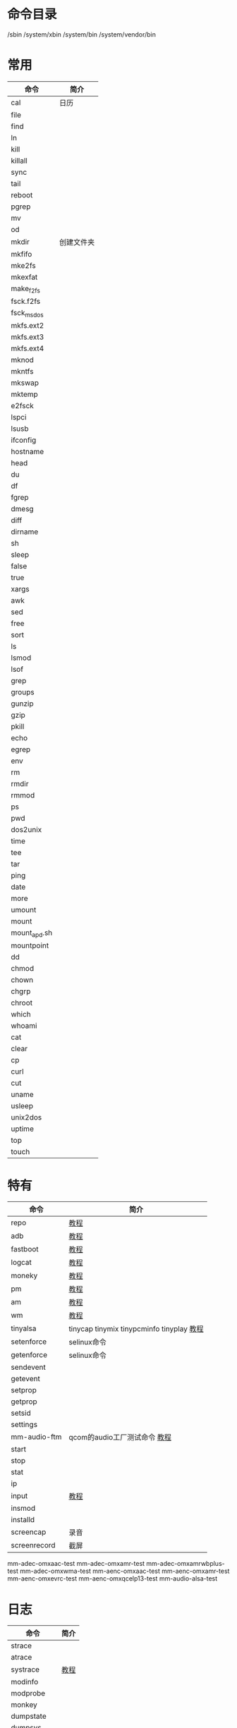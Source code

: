 * 命令目录
  /sbin
  /system/xbin
  /system/bin
  /system/vendor/bin
* 常用
  | 命令         | 简介       |
  |--------------+------------|
  | cal          | 日历       |
  | file         |            |
  | find         |            |
  | ln           |            |
  | kill         |            |
  | killall      |            |
  | sync         |            |
  | tail         |            |
  | reboot       |            |
  | pgrep        |            |
  | mv           |            |
  | od           |            |
  | mkdir        | 创建文件夹 |
  | mkfifo       |            |
  | mke2fs       |            |
  | mkexfat      |            |
  | make_f2fs    |            |
  | fsck.f2fs    |            |
  | fsck_msdos   |            |
  | mkfs.ext2    |            |
  | mkfs.ext3    |            |
  | mkfs.ext4    |            |
  | mknod        |            |
  | mkntfs       |            |
  | mkswap       |            |
  | mktemp       |            |
  | e2fsck       |            |
  | lspci        |            |
  | lsusb        |            |
  | ifconfig     |            |
  | hostname     |            |
  | head         |            |
  | du           |            |
  | df           |            |
  | fgrep        |            |
  | dmesg        |            |
  | diff         |            |
  | dirname      |            |
  | sh           |            |
  | sleep        |            |
  | false        |            |
  | true         |            |
  | xargs        |            |
  | awk          |            |
  | sed          |            |
  | free         |            |
  | sort         |            |
  | ls           |            |
  | lsmod        |            |
  | lsof         |            |
  | grep         |            |
  | groups       |            |
  | gunzip       |            |
  | gzip         |            |
  | pkill        |            |
  | echo         |            |
  | egrep        |            |
  | env          |            |
  | rm           |            |
  | rmdir        |            |
  | rmmod        |            |
  | ps           |            |
  | pwd          |            |
  | dos2unix     |            |
  | time         |            |
  | tee          |            |
  | tar          |            |
  | ping         |            |
  | date         |            |
  | more         |            |
  | umount       |            |
  | mount        |            |
  | mount_apd.sh |            |
  | mountpoint   |            |
  | dd           |            |
  | chmod        |            |
  | chown        |            |
  | chgrp        |            |
  | chroot       |            |
  | which        |            |
  | whoami       |            |
  | cat          |            |
  | clear        |            |
  | cp           |            |
  | curl         |            |
  | cut          |            |
  | uname        |            |
  | usleep       |            |
  | unix2dos     |            |
  | uptime       |            |
  | top          |            |
  | touch        |            |
* 特有
  | 命令         | 简介                                      |
  |--------------+-------------------------------------------|
  | repo         | [[./repo.org][教程]]                                      |
  | adb          | [[./adb.org][教程]]                                      |
  | fastboot     | [[./fastboot.org][教程]]                                      |
  | logcat       | [[./logcat.org][教程]]                    |
  | moneky       | [[./moneky.org][教程]]                                      |
  | pm           | [[./pm.org][教程]]                                      |
  | am           | [[./am.org][教程]]                                      |
  | wm           | [[./wm.org][教程]]                                      |
  | tinyalsa     | tinycap tinymix tinypcminfo tinyplay [[./tinyalsa.org][教程]] |
  | setenforce   | selinux命令                               |
  | getenforce   | selinux命令                               |
  | sendevent    |                                           |
  | getevent     |                                           |
  | setprop      |                                           |
  | getprop      |                                           |
  | setsid       |                                           |
  | settings     |                                           |
  | mm-audio-ftm | qcom的audio工厂测试命令 [[./mm-audio-ftm.org][教程]]              |
  | start        |                                           |
  | stop         |                                           |
  | stat         |                                           |
  | ip           |                                           |
  | input        | [[./input.org][教程]]                                      |
  | insmod       |                                           |
  | installd     |                                           |
  | screencap    | 录音                                      |
  | screenrecord | 截屏                                      |
  mm-adec-omxaac-test
  mm-adec-omxamr-test
  mm-adec-omxamrwbplus-test
  mm-adec-omxwma-test
  mm-aenc-omxaac-test
  mm-aenc-omxamr-test
  mm-aenc-omxevrc-test
  mm-aenc-omxqcelp13-test
  mm-audio-alsa-test
* 日志
  | 命令          | 简介 |
  |---------------+------|
  | strace        |      |
  | atrace        |      |
  | systrace      | [[./systrace.org][教程]] |
  | modinfo       |      |
  | modprobe      |      |
  | monkey        |      |
  | dumpstate     |      |
  | dumpsys       |      |
  | bugreport     |      |
  | bugreportz    |      |
  | crash_dump32  |      |
  | crash_dump64  |      |
  | debuggerd     |      |
  | dex2oat       |      |
  | dex2oatd      |      |
  | dexdiag       |      |
  | dexdump       |      |
  | dexlist       |      |
  | gdbserver     |      |
  | gdbserver64   |      |
  | getlog        |      |
  | getpersistlog |      |
  | getqxdmlog    |      |
  | gettcpdump    |      |
* 待处理命令
  acpi
  adbd
  adpl
  adsprpcd
  android_usb.sh
  applypatch
  appops
  app_process
  app_process32
  app_process64
  appwidget
  arping
  ATFWD-daemon
  athdiag
  audioflacapp
  audioserver
  base64
  basename
  bcc
  blank_screen
  blkid
  blockdev
  block_rw_service
  bmgr
  bootanimation
  bootstat
  bpfloader
  btconfig
  bt_logger
  btnvtool
  bu
  bunzip2
  bzcat
  bzip2
  cameraserver
  chcon
  check_keybox
  chrt
  cksum
  clatd
  cmd
  cmp
  cnd
  cnss-daemon
  cnss_diag
  comm
  content
  copy_fpdata
  copy_ssn
  cpio
* fas
  cplay
  dalvikvm
  dalvikvm32
  dalvikvm64
  dexoptanalyzer
  dexoptanalyzerd
  diag_callback_sample
  diag_dci_sample
  diag_klog
  diag_mdlog
  diag_socket_log
  diag_uart_log
  dnsmasq
  dpm
  dpmd
  dpmQmiMgr
  DR_AP_Service
  drmserver
  dun-server
  e2fsdroid
  e_loop
  exfatck
  exfatdebug
  exfatlabel
  exfatvsn
  expand
  expr
  fallocate
  flock
  fmconfig
  fmfactorytest
  fmfactorytestserver
  fm_qsoc_patches
  fmt
  ftmdaemon
  GammaSetting
  garden_app
  gatekeeperd
  hal_proxy_daemon
  hal_ss_test_manual
  hbtp_daemon
  hci_qcomm_init
  healthd
  hid
  hostapd_cli
  hostapd_cmd
  host_manager_11ad
* fasf
  hostname
  hvdcp_opti
  hw
  hwclock
  hwservicemanager
  icm
  id
  idmap
  ime
  imsdatadaemon
  imsqmidaemon
  imsrcsd
  ims_rtp_daemon
  incident
  incidentd
  incident_helper
  init.class_main.sh
  init.crda.sh
  init.mdm.sh
  init.qcom.class_core.sh
  init.qcom.coex.sh
  init.qcom.crashdata.sh
  init.qcom.debug-sdm660.sh
  init.qcom.debug-sdm710.sh
  init.qcom.debug.sh
  init.qcom.early_boot.sh
  init.qcom.efs.sync.sh
  init.qcom.post_boot.sh
  init.qcom.sdio.sh
  init.qcom.sensors.sh
  init.qcom.sh
  init.qcom.syspart_fixup.sh
  init.qcom.usb.sh
  init.qcom.wifi.sh
  init.qti.debug-msmnile-apps.sh
  init.qti.debug-msmnile-modem.sh
  init.qti.debug-msmnile.sh
  init.qti.debug-msmnile-slpi.sh
  init.qti.fm.sh
  init.qti.ims.sh
  init.qti.qseecomd.sh
  inotifyd
  ionice
  iorenice
  iotop
  ip6tables
  ip6tables-restore
  ip6tables-save
  ip6tables-wrapper-1.0
* fasfaf
  ipacm
  ipacm-diag
  iptables
  iptables-restore
  iptables-save
  iptables-wrapper-1.0
  ip-wrapper-1.0
  irsc_util
  iw
  keystore
  keystore_cli_v2
  ld.mc
  linker
  linker64
  linker_asan
  linker_asan64
  lmkd
  load_policy
  locksettings
  loc_launcher
  log
  logcatd
  logd
  logname
  logpersist.cat
  logpersist.start
  logpersist.stop
  logwrapper
  losetup
  lowi-server
  lowi_test
  lshal
  md5sum
  mdnsd
  media
  mediadrmserver
  mediaextractor
  mediametrics
  mediaserver
  memory_replay32
  memory_replay64
  memtest
  microcom
* fsa
  mlid
  mmi
  mmid
  mmi_diag
  mm-pp-dpps
  mm-qcamera-app
  mm-qcamera-daemon
  mm-qjpeg-dec-test
  mm-qjpeg-enc-test
  mm-qomx-idec-test
  mm-qomx-ienc-test
  msm_irqbalance
  mtpd
  ndc
  ndc-wrapper-1.0
  netd
  netmgrd
  netstat
  netutils-wrapper-1.0
  newfs_msdos
  nice
  nl
  nohup
  nqnfcinfo
  ntfsck
  ntfsdebug
  ntfslabel
  nvram_country
  oatdump
  paste
  patch
  patchoat
  patchoatd
  perfetto
  perflock_native_stress_test
  perflock_native_test
  perfprofd
* df
  perfservice
  perfunittests
  PhoneInfoTest
  pidof
  ping6
  pktlogconf
  PktRspTest
  pmap
  pm-proxy
  pm-service
  port-bridge
  power_off_alarm
  ppd
  pppd
  printenv
  printf
  profman
  profmand
  ptt_socket_app
  qca6234-service.sh
  qcat_unbuffered
  qcom-system-daemon
  qjpeg-dma-test
  qmi-framework-tests
  qrtr-cfg
  qrtr-lookup
  qrtr-ns
  qseecomd
  qseecom_sample_client
  qti
  racoon
  readlink
  realpath
  renice
  requestsync
  resize2fs
  restorecon
  rmt_storage
  rtspclient
  rtspserver
  run-as
  runcon
  schedtest
  sdcard
  secdiscard
  secilc
  sensorrdiag
* fasf
  sensorservice
  sensors.qti
  seq
  service
  servicemanager
  sgdisk
  sha1sum
  sha224sum
  sha256sum
  sha384sum
  sha512sum
  sigma_dut
  slim_daemon
  sload_f2fs
  sm
  sns_ar_testapp
  sns_cm_conc_test
  sns_cm_test
  sns_dsps_tc0001
  sns_hal_batch
  sns_oem_test
  sns_regedit_ssi
  SoterProvisioningTool
  spectraltool
  split
  sqlite3
  ss
  ssgqmigd
  ssgtzd
  ssr_diag
  ssr_setup
  statsd
  stopqxdmlog
  storaged
  StoreKeybox
  strings
  stty
  subsystem_ramdump
  surfaceflinger
  svc
  swapoff
  swapon
  sysctl
  tac
  taskset
  tbaseLoader
  tc
  tc-wrapper-1.0
* fasf
  telecom
  test_diag
  test_module_pproc
  tftp_server
  thermal-engine
  thermalserviced
  time_daemon
  timeout
  tombstoned
  toolbox
  toybox
  toybox_vendor
  tr
  traced
  traced_probes
  tracepath
  tracepath6
  traceroute6
  truncate
  tty
  tune2fs
  tzdatacheck
  uiautomator
  ulimit
  umount_apd.sh
  uncrypt
  uniq
  usbd
  uudecode
  uuencode
  vdc
  vendor_cmd_tool
  vendor.qti.hardware.soter@1.0-provision
  vmstat
  vndservice
  vndservicemanager
  vold
  vold_prepare_subdirs
  vpplibraryfunctionaltest
  vpplibraryunittest
  vr
  wait_for_keymaster
  wc
  wcnss_filter
  wcnss_service
  wdsdaemon
  wfdservice
  wificond
  wifidisplayhalservice
* fasf
  wigig_logcollector
  wigig_remoteserver
  wigig_wiburn
  wpa_cli
  wprod
  xtra-daemon
  xtwifi-client
  xtwifi-inet-agent
  xxd
  yes
  zcat
